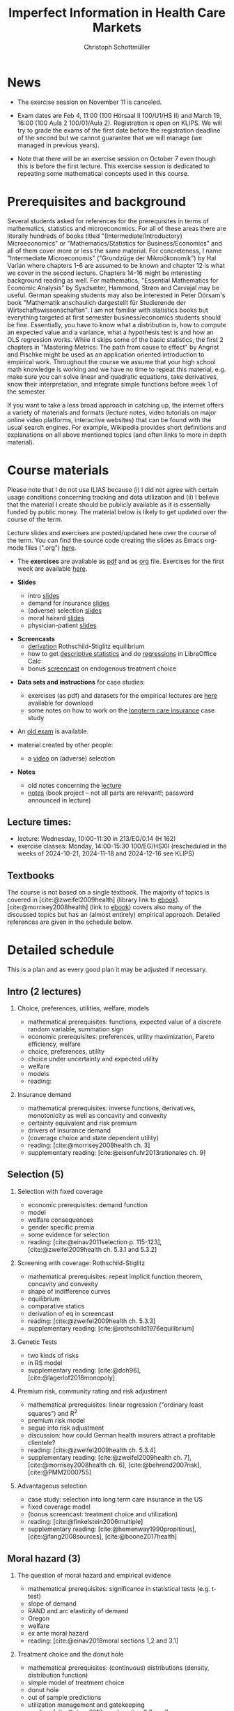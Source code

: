 #+TITLE: Imperfect Information in Health Care Markets
#+AUTHOR: Christoph Schottmüller
#+Options: toc:nil H:2
#+cite_export: csl ../static/econometrica.csl
#+bibliography: ../static/references.bib
#+HTML_HEAD: <link rel="icon" href="./icons/teacher.webp">

* News
- The exercise session on November 11 is canceled.
# - The optional post exam review takes place on April 19 between 9:00 and 11:30. Further information can be found [[https://wiso.uni-koeln.de/de/studium/studienorganisation/klausureinsichtnahmen/mikrooekonomik][here]].
#  - You are allowed to use calculators in the exam if these calculators (i) cannot store text, (ii) are not graphical and (iii) cannot solve equations for unknown variables. Put differently, your calculator should be able to do basic arithmetic of real numbers (addition, multiplication, subtraction, division and possibly also exponentiation, taking roots and logarithms as well as evaluating trigonometric functions) and nothing more.
- Exam dates are Feb 4, 11:00 (100 Hörsaal II 100/U1/HS II) and March 19, 16:00 (100 Aula 2 100/01/Aula 2). Registration is open on KLIPS. We will try to grade the exams of the first date before the registration deadline of the second but we cannot guarantee that we will manage (we managed in previous years).
#  - Some [[https://web.tresorit.com/l/P5Ouf#adVW5AZ1DowyUFM-QWcPwA][notes]] on the structural models are added.
#  - The post exam review (for both exam dates) is announced. Further information about how to register can be found [[https://wiso.uni-koeln.de/de/studium/studienorganisation/klausureinsichtnahmen/mikrooekonomik][here]].
  - Note that there will be an exercise session on October 7 even though this is before the first lecture. This exercise session is dedicated to repeating some mathematical concepts used in this course.
# - There is now a bonus [[https://web.tresorit.com/l/fZgvh#BjYObqx5HECW89rpYxEnxg][screencast]] available on endogenous treatment choice. It is a topic that we do not cover this year but which allows to tie the things together that we covered in the last weeks.
# - I added some notes and a screencast on how you could have solved the case study on long term care insurance in either LibreOfficeCalc or julia; see "course materials" below.
# - Please, prepare the longterm care insurance (advantageous selection) case study for the lecture on Dec. 16. For data and instructions, see "course material" below.
# - some points on the exam:
#  - In calculation exercises answering "2+√2" is fine. There is no need to calculate that this equals 3.4142....
#  - In essay type questions, the default should be to answer in complete sentences (no single word bullet points or similar).
#  - Explain your answers. In calculation exrcises the explanations can be brief and complete sentences are not required. 
# - On Jan. 15, we will discuss the empirical case study in the lecture (see the "exercises"). I will use LibreOffice Calc in class and provide a solution in Julia online. Please try to solve it yourself beforehand.
# - The exam results have been forwarded to the examination office. The post-exam review will take place after the term break and a specific date will be announced later. 
# - Information on the exam: 
#  - The exam is "/closed book/" but you are allowed to bring a pocket calculator that is (i) not programmable and (ii) not graphical. 
#  - The second exam date is March 22, 8:45-9:45 in Aula I.
#  - The exam will take place on February 3, 16:15-17:15 in HS B.
#  - Students asked me to indicate some exercise questions that could be exam questions with a rough idea of how many points these exercises would give. I give some examples in the following, however, the point estimates are rough and may differ from the way points are awarded int he exam. 
 #   - Insurance demand: exercise 5 and 6 (10 points each)
 #   - adverse selection: exercise 1a (5 points), 1d (5 points), 1e+1f (together 10 points), 1h (10 points)
 #   - moral hazard: exercise 4 (10 points) 

* Prerequisites and background
Several students asked for references for the prerequisites in terms of mathematics, statistics and microeconomics. For all of these areas there are literally hundreds of books titled "(Intermediate/Introductory) Microeconomics" or "Mathematics/Statistics for Business/Economics" and all of them cover more or less the same material. For concreteness, I name "Intermediate Microeconomis" ("Grundzüge der Mikroökonomik") by Hal Varian where chapters 1-6 are assumed to be known and chapter 12 is what we cover in the second lecture. Chapters 14-16 might be interesting background reading as well. For mathematics, "Essential Mathematics for Economic Analysis" by Sysdsæter, Hammond, Strøm and Carvajal may be useful. German speaking students may also be interested in Peter Dörsam's book "Mathematik anschaulich dargestellt für Studierende der Wirtschaftswissenschaften". I am not familiar with statistics books but everything targeted at first semester business/economics students should be fine. Essentially, you have to know what a distribution is, how to compute an expected value and a variance, what a hypothesis test is and how an OLS regression works. While it skips some of the basic statistics, the first 2 chapters in "Mastering Metrics: The path from cause to effect" by Angrist and Pischke might be used as an application oriented introduction to empirical work. Throughout the course we assume that your high school math knowledge is working and we have no time to repeat this material, e.g. make sure you can solve linear and quadratic equations, take derivatives, know their interpretation, and integrate simple functions before week 1 of the semester.

If you want to take a less broad approach in catching up, the internet offers a variety of materials and formats (lecture notes, video tutorials on major online video platforms, interactive websites) that can be found with the usual search engines. For example, Wikipedia provides short definitions and explanations on all above mentioned topics (and often links to more in depth material). 

* Course materials

Please note that I do not use ILIAS because (i) I did not agree with certain usage conditions concerning tracking and data utilization and (ii) I believe that the material I create should be publicly available as it is essentially funded by public money. The material below is likely to get updated over the course of the term.

Lecture slides and exercises are posted/updated here over the course of the term. You can find the source code creating the slides as Emacs org-mode files (".org") [[https://github.com/schottmueller/infohealthecon/tree/master/slides][here]].
#
# - The *course plan* as [[https://github.com/schottmueller/infohealthecon/files/5299046/plan.pdf][pdf]].

- The *exercises* are available as [[https://github.com/schottmueller/infohealthecon/files/10466268/exercises.pdf][pdf]] and as [[https://github.com/schottmueller/infohealthecon/blob/master/exercises/exercises.org][org]] file. Exercises for the first week are available [[https://github.com/schottmueller/infohealthecon/files/3685313/Exercise.Sheet.1.pdf][here]].
  
- *Slides*
  - intro [[https://github.com/schottmueller/infohealthecon/files/5162914/01intro.pdf][slides]]
  - demand for insurance [[https://github.com/schottmueller/infohealthecon/files/7381024/02insuranceDemand.pdf][slides]]
  - (adverse) selection [[https://uni-koeln.sciebo.de/s/8YkfpnNpyNfmlVL][slides]]
  - moral hazard [[https://github.com/schottmueller/infohealthecon/files/5162917/0810moralHazard.pdf][slides]]
  - physician-patient [[https://github.com/schottmueller/infohealthecon/files/5162918/1114doctorPatient.pdf][slides]]
# numerical [[https://github.com/schottmueller/infohealthecon/blob/master/julia/HealthInsuranceNoSingleCrossing.ipynb][example]] no single crossing
    
- *Screencasts*
  - [[https://uni-koeln.sciebo.de/s/I4hWkZNgdtqAPDF][derivation]] Rothschild-Stiglitz equilibrium
  - how to get [[https://uni-koeln.sciebo.de/s/H9kQZ788OvQZtOH][descriptive statistics]] and do [[https://uni-koeln.sciebo.de/s/p6dpXuIDacggvLA][regressions]] in LibreOffice Calc 
  - bonus [[https://uni-koeln.sciebo.de/s/SkZmNq0N2N9KrfV][screencast]] on endogenous treatment choice 
# - [[https://uni-koeln.sciebo.de/s/QwVA4z8EvvgzQNF][recording]] lecture 1
    
- *Data sets and instructions* for case studies:
  - exercises (as pdf) and datasets for the empirical lectures are [[https://uni-koeln.sciebo.de/s/BbIdIvP12FE6wLW][here]] available for download
  - some notes on how to work on the [[https://github.com/schottmueller/infohealthecon/blob/master/data/FinkelsteinMcGarryLongTermCare/analysis.org][longterm care insurance]] case study
    # and the [[https://github.com/schottmueller/infohealthecon/blob/master/data/eigenRisico.org][deductibles]] case study (in Julia)

- An [[https://github.com/schottmueller/infohealthecon/files/3968257/exam2019-2questions.pdf][old exam]] is available.

- material created by other people:
  - a [[https://youtu.be/pUkRo9COd38?feature=shared][video]] on (adverse) selection  

- *Notes*
  - old notes concerning the [[https://web.tresorit.com/l/P5Ouf#adVW5AZ1DowyUFM-QWcPwA][lecture]]
  - [[https://uni-koeln.sciebo.de/s/oaiXnh8H6uPdp25][notes]] (book project -- not all parts are relevant!; password announced in lecture) 
#  - concerning the exercise sessions (beware that these do not contain verbal explanations given in the session and that they do not constitute model solutions)
#    - [[https://github.com/schottmueller/infohealthecon/files/12858326/Exercise.Session.1.pdf][Exercise Session 1]]
#    - [[https://github.com/schottmueller/infohealthecon/files/12917906/Exercise.Session.2.pdf][Exercise Session 2]]
#    - [[https://github.com/schottmueller/infohealthecon/files/13071322/Health_Care_Session_3.pdf][Exercise Session 3]]
#    - [[https://github.com/schottmueller/infohealthecon/files/13206543/Health_Care_Session_4.pdf][Exercise Session 4]]
#    - [[https://github.com/schottmueller/infohealthecon/files/13268522/Health_Care_Session_5.pdf][Exercise Session 5]]
#    - [[https://github.com/schottmueller/infohealthecon/files/13336085/Health_Care_Session_6.pdf][Exercise Session 6]]
#    - [[https://github.com/schottmueller/infohealthecon/files/13416688/Health_Care_Session_7.pdf][Exercise Session 7]]
#    - [[https://uni-koeln.sciebo.de/s/toBOJ1w7vS0IYJE][Exercise Session 8-12]]

# ** Julia notebooks
# /This is very optional (!!!) but if you are interested/, there are some julia/jupyter [[https://github.com/schottmueller/infohealthecon/blob/master/exercises/exercisePlots.ipynb][notebooks]] that can compute the resuls to some of the exercises or create the plots I use. The idea is the following: If you want to practice more, you can simply change the income or the utility function and redo the exercise with these new primitives. The code allows you to check whether your calculation were correct. On how to set up julia -- which is free and open source software -- see [[https://lectures.quantecon.org/jl/getting_started_julia/index.html][here]]. If you want to learn julia from scratch, you can check the free online book [[https://benlauwens.github.io/ThinkJulia.jl/latest/book.html][ThinkJulia]] or use the online courses on [[https://www.coursera.org/learn/julia-programming][Coursera]] or [[https://juliaacademy.com/][JuliaAcademy]].


# * Course setup 
# In this course, we will analyze the consequences of information problems in health care markets and look for possible solutions to those problems on a theoretical basis. The theoretical analysis is at times supplemented with empirical evidence.

# Students learn economic methods to analyze health care markets theoretically and also gain some insight in how to design empirical tests of the predictions of the theoretical models. 

# The course consists of a lecture and an exercise session. Models, their solutions and implications as well as empirical evidence are presented in the lecture. In the exercise classes, solution to exercises are discussed. Students are expected to work on the exercises beforehand. Exercises consist mainly of calculation exercises using (variations of) models introduced in class but also discussion questions on specific applications. 

# The exam will -- in style -- be similar to the questions of the exercise classes.

** Lecture times: 
- lecture: Wednesday, 10:00-11:30 in 213/EG/0.14 (H 162)
- exercise classes: Monday, 14:00-15:30 100/EG/HSXII (rescheduled in the weeks of 2024-10-21, 2024-11-18 and 2024-12-16 see KLIPS)

** Textbooks
The course is not based on a single textbook. The majority of topics is covered in [cite:@zweifel2009health] (library link to [[https://link.springer.com/book/10.1007%2F978-3-540-68540-1][ebook]]). [cite:@morrisey2008health] (link to [[https://search.ebscohost.com/login.aspx?direct=true&db=nlebk&AN=217420&site=ehost-live][ebook]]) covers also many of the discussed topics but has an (almost entirely) empirical approach. Detailed references are given in the schedule below.

* Detailed schedule
This is a plan and as every good plan it may be adjusted if necessary.
** Intro (2 lectures)
*** Choice, preferences, utilities, welfare, models
- mathematical prerequisites: functions, expected value of a discrete random variable, summation sign
- economic prerequisites: preferences, utility maximization, Pareto efficiency, welfare  
- choice, preferences, utility
- choice under uncertainty and expected utility
- welfare
- models
- reading: 
*** Insurance demand
- mathematical prerequisites: inverse functions, derivatives, monotonicity as well as concavity and convexity
- certainty equivalent and risk premium
- drivers of insurance demand
- (coverage choice and state dependent utility)
- reading:  [cite:@morrisey2008health ch. 3]
- supplementary reading: [cite:@eisenfuhr2013rationales ch. 9]

** Selection (5)
*** Selection with fixed coverage
- economic prerequisites: demand function   
- model
- welfare consequences
- gender specific premia
- some evidence for selection
- reading: [cite:@einav2011selection p. 115-123], [cite:@zweifel2009health ch. 5.3.1 and 5.3.2]
*** Screening with coverage: Rothschild-Stiglitz
- mathematical prerequisites: repeat implicit function theorem, concavity and convexity    
- shape of indifference curves
- equilibrium 
- comparative statics
- derivation of eq in screencast
- reading:   [cite:@zweifel2009health ch. 5.3.3]
- supplementary reading: [cite:@rothschild1976equilibrium]
*** Genetic Tests
- two kinds of risks
- in RS model
- supplementary reading: [cite:@doh96], [cite:@lagerlof2018monopoly]
*** Premium risk, community rating and risk adjustment
- mathematical prerequisites: linear regression ("ordinary least squares") and R^2  
- premium risk model
- segue into risk adjustment
- discussion: how could German health insurers attract a profitable clientele?
- reading: [cite:@zweifel2009health ch. 5.3.4]
- supplementary reading:  [cite:@zweifel2009health ch. 7], [cite:@morrisey2008health ch. 6], [cite:@behrend2007risk], [cite:@PMM2000755]
*** Advantageous selection
- case study: selection into long term care insurance in the US
- fixed coverage model
- (bonus screencast: treatment choice and utilization)
- reading: [cite:@finkelstein2006multiple]
- supplementary reading: [cite:@hemenway1990propitious], [cite:@fang2008sources], [cite:@boone2017health]
** Moral hazard (3)
*** The question of moral hazard and empirical evidence
- mathematical prerequisites: significance in statistical tests (e.g. t-test) 
- slope of demand
- RAND and arc elasticity of demand
- Oregon
- welfare
- ex ante moral hazard
- reading: [cite:@einav2018moral sections 1,2 and 3.1]
*** Treatment choice and the donut hole
- mathematical prerequisites: (continuous) distributions (density, distribution function)     
- simple model of treatment choice
- donut hole
- out of sample predictions
- utilization management and gatekeeping
- reading: [cite:@einav2018moral section 3.2-end]
*** Case study: moral hazard in NL
- diff-in-diff estimate for arc elasticity of demand

** Physician-patient interaction (4)
*** Supplier induced demand: theory
- density model
- some empirical evidence
- second wave of SID studies
- reading: [cite:@zweifel2009health]
- supplementary reading: [cite:@mcguire2000physician section 5], [cite:@fuchs1978supply; @gruber1996physician; @krasnik1990changing]
*** Supplier induced demand: empirics
- How Danish physicians react to incentives
- Case study: German hospitals
*** Credence good model
- problems/assumptions and appropriate incentives
- discussion: DRG system like liability? implications?
- reading: [cite:@dulleck2006doctors]
*** Cost saving incentives and communication
- physician remuneration, trust and the Hippocratic oath
- supplementary reading: [cite:@schottmueller2013cifd]

* Bibliography  
#+print_bibliography:

